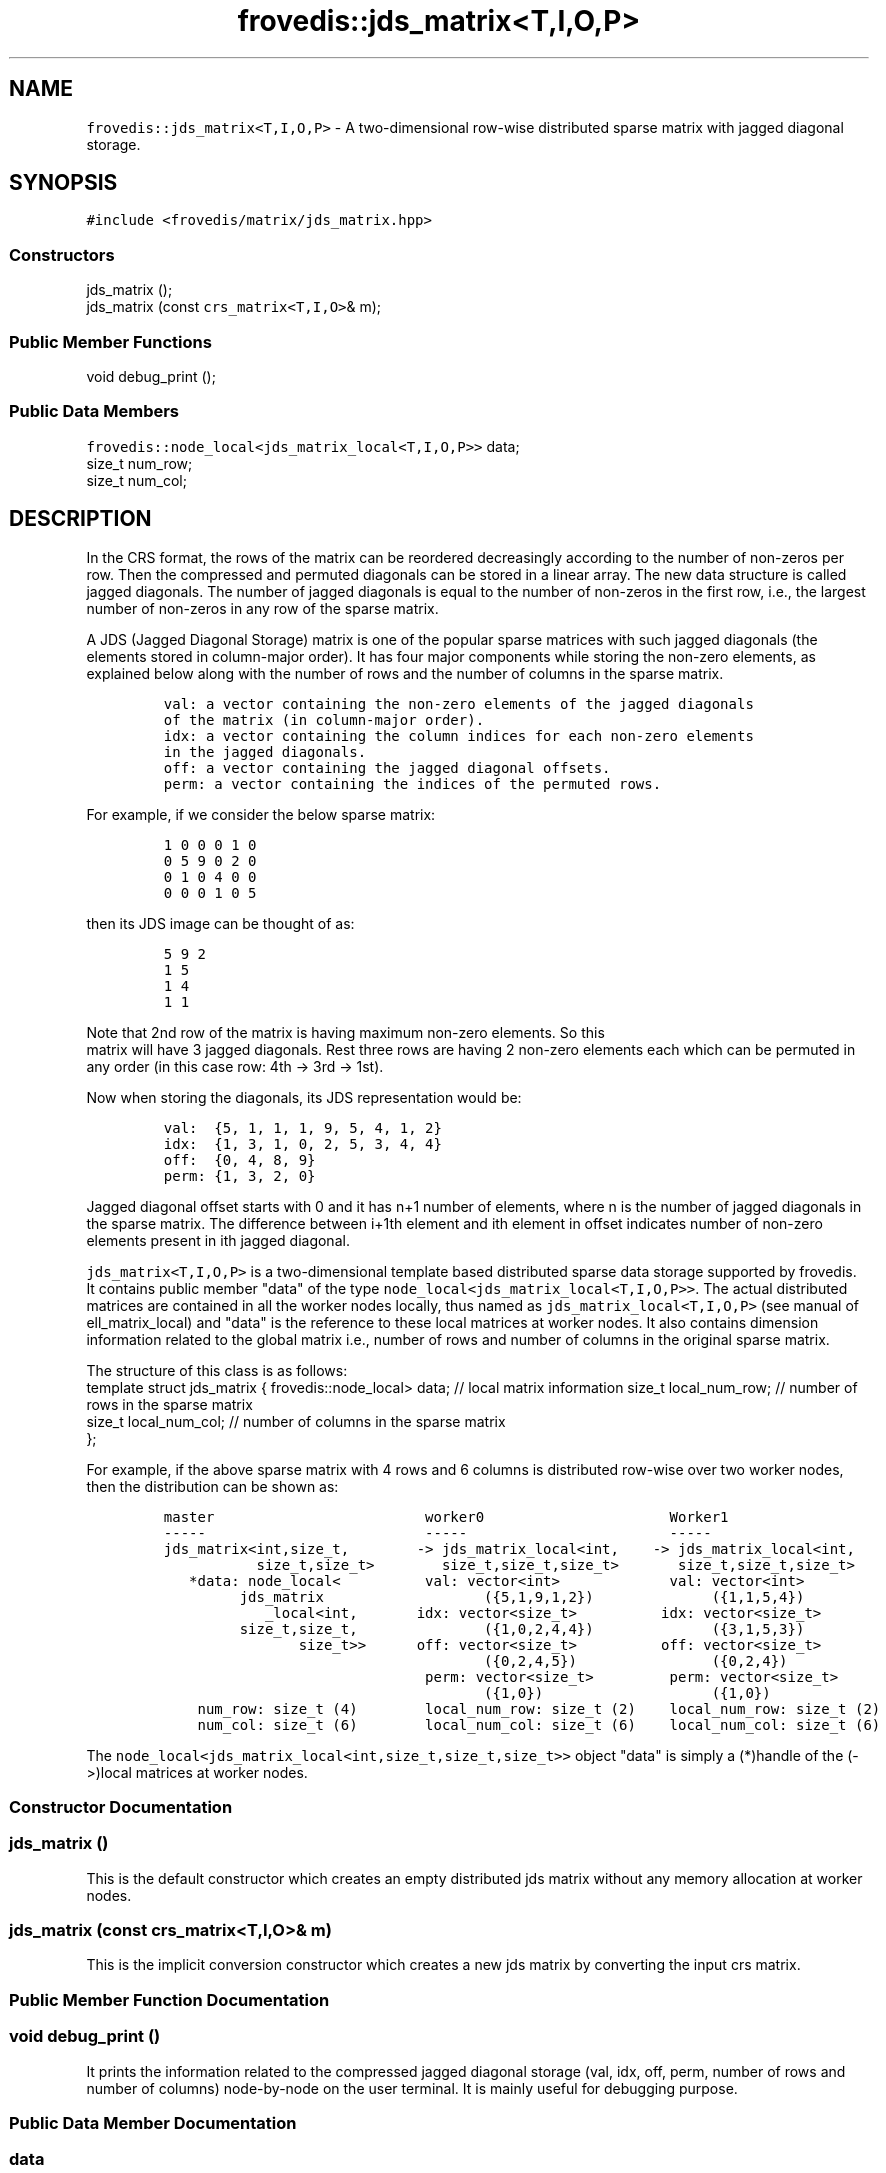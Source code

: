 .TH "frovedis::jds_matrix<T,I,O,P>" "" "" "" ""
.SH NAME
.PP
\f[C]frovedis::jds_matrix<T,I,O,P>\f[] \- A two\-dimensional row\-wise
distributed sparse matrix with jagged diagonal storage.
.SH SYNOPSIS
.PP
\f[C]#include\ <frovedis/matrix/jds_matrix.hpp>\f[]
.SS Constructors
.PP
jds_matrix ();
.PD 0
.P
.PD
jds_matrix (const \f[C]crs_matrix<T,I,O>\f[]& m);
.SS Public Member Functions
.PP
void debug_print ();
.SS Public Data Members
.PP
\f[C]frovedis::node_local<jds_matrix_local<T,I,O,P>>\f[] data;
.PD 0
.P
.PD
size_t num_row;
.PD 0
.P
.PD
size_t num_col;
.SH DESCRIPTION
.PP
In the CRS format, the rows of the matrix can be reordered decreasingly
according to the number of non\-zeros per row.
Then the compressed and permuted diagonals can be stored in a linear
array.
The new data structure is called jagged diagonals.
The number of jagged diagonals is equal to the number of non\-zeros in
the first row, i.e., the largest number of non\-zeros in any row of the
sparse matrix.
.PP
A JDS (Jagged Diagonal Storage) matrix is one of the popular sparse
matrices with such jagged diagonals (the elements stored in
column\-major order).
It has four major components while storing the non\-zero elements, as
explained below along with the number of rows and the number of columns
in the sparse matrix.
.IP
.nf
\f[C]
val:\ a\ vector\ containing\ the\ non\-zero\ elements\ of\ the\ jagged\ diagonals\ 
of\ the\ matrix\ (in\ column\-major\ order).\ \ \ 
idx:\ a\ vector\ containing\ the\ column\ indices\ for\ each\ non\-zero\ elements
in\ the\ jagged\ diagonals.\ \ \ \ 
off:\ a\ vector\ containing\ the\ jagged\ diagonal\ offsets.\ \ \ \ \ 
perm:\ a\ vector\ containing\ the\ indices\ of\ the\ permuted\ rows.
\f[]
.fi
.PP
For example, if we consider the below sparse matrix:
.IP
.nf
\f[C]
1\ 0\ 0\ 0\ 1\ 0
0\ 5\ 9\ 0\ 2\ 0
0\ 1\ 0\ 4\ 0\ 0
0\ 0\ 0\ 1\ 0\ 5\ \ \ 
\f[]
.fi
.PP
then its JDS image can be thought of as:
.IP
.nf
\f[C]
5\ 9\ 2\ \ \ 
1\ 5\ \ \ 
1\ 4\ \ \ 
1\ 1\ \ \ 
\f[]
.fi
.PP
Note that 2nd row of the matrix is having maximum non\-zero elements.
So this
.PD 0
.P
.PD
matrix will have 3 jagged diagonals.
Rest three rows are having 2 non\-zero elements each which can be
permuted in any order (in this case row: 4th \-> 3rd \-> 1st).
.PP
Now when storing the diagonals, its JDS representation would be:
.IP
.nf
\f[C]
val:\ \ {5,\ 1,\ 1,\ 1,\ 9,\ 5,\ 4,\ 1,\ 2}\ \ \ \ 
idx:\ \ {1,\ 3,\ 1,\ 0,\ 2,\ 5,\ 3,\ 4,\ 4}\ \ \ \ 
off:\ \ {0,\ 4,\ 8,\ 9}\ \ \ 
perm:\ {1,\ 3,\ 2,\ 0}
\f[]
.fi
.PP
Jagged diagonal offset starts with 0 and it has n+1 number of elements,
where n is the number of jagged diagonals in the sparse matrix.
The difference between i+1th element and ith element in offset indicates
number of non\-zero elements present in ith jagged diagonal.
.PP
\f[C]jds_matrix<T,I,O,P>\f[] is a two\-dimensional template based
distributed sparse data storage supported by frovedis.
It contains public member "data" of the type
\f[C]node_local<jds_matrix_local<T,I,O,P>>\f[].
The actual distributed matrices are contained in all the worker nodes
locally, thus named as \f[C]jds_matrix_local<T,I,O,P>\f[] (see manual of
ell_matrix_local) and "data" is the reference to these local matrices at
worker nodes.
It also contains dimension information related to the global matrix
i.e., number of rows and number of columns in the original sparse
matrix.
.PP
The structure of this class is as follows:
.PD 0
.P
.PD
template struct jds_matrix { frovedis::node_local> data; // local matrix
information size_t local_num_row; // number of rows in the sparse matrix
.PD 0
.P
.PD
size_t local_num_col; // number of columns in the sparse matrix
.PD 0
.P
.PD
};
.PP
For example, if the above sparse matrix with 4 rows and 6 columns is
distributed row\-wise over two worker nodes, then the distribution can
be shown as:
.IP
.nf
\f[C]
master\ \ \ \ \ \ \ \ \ \ \ \ \ \ \ \ \ \ \ \ \ \ \ \ \ worker0\ \ \ \ \ \ \ \ \ \ \ \ \ \ \ \ \ \ \ \ \ \ Worker1
\-\-\-\-\-\ \ \ \ \ \ \ \ \ \ \ \ \ \ \ \ \ \ \ \ \ \ \ \ \ \ \-\-\-\-\-\ \ \ \ \ \ \ \ \ \ \ \ \ \ \ \ \ \ \ \ \ \ \ \ \-\-\-\-\-
jds_matrix<int,size_t,\ \ \ \ \ \ \ \ \->\ jds_matrix_local<int,\ \ \ \ \->\ jds_matrix_local<int,
\ \ \ \ \ \ \ \ \ \ \ size_t,size_t>\ \ \ \ \ \ \ \ size_t,size_t,size_t>\ \ \ \ \ \ \ size_t,size_t,size_t>
\ \ \ *data:\ node_local<\ \ \ \ \ \ \ \ \ \ val:\ vector<int>\ \ \ \ \ \ \ \ \ \ \ \ \ val:\ vector<int>
\ \ \ \ \ \ \ \ \ jds_matrix\ \ \ \ \ \ \ \ \ \ \ \ \ \ \ \ \ \ \ ({5,1,9,1,2})\ \ \ \ \ \ \ \ \ \ \ \ \ \ ({1,1,5,4})
\ \ \ \ \ \ \ \ \ \ \ \ _local<int,\ \ \ \ \ \ \ idx:\ vector<size_t>\ \ \ \ \ \ \ \ \ \ idx:\ vector<size_t>
\ \ \ \ \ \ \ \ \ size_t,size_t,\ \ \ \ \ \ \ \ \ \ \ \ \ \ \ ({1,0,2,4,4})\ \ \ \ \ \ \ \ \ \ \ \ \ \ ({3,1,5,3})
\ \ \ \ \ \ \ \ \ \ \ \ \ \ \ \ size_t>>\ \ \ \ \ \ off:\ vector<size_t>\ \ \ \ \ \ \ \ \ \ off:\ vector<size_t>
\ \ \ \ \ \ \ \ \ \ \ \ \ \ \ \ \ \ \ \ \ \ \ \ \ \ \ \ \ \ \ \ \ \ \ \ \ \ ({0,2,4,5})\ \ \ \ \ \ \ \ \ \ \ \ \ \ \ \ ({0,2,4})
\ \ \ \ \ \ \ \ \ \ \ \ \ \ \ \ \ \ \ \ \ \ \ \ \ \ \ \ \ \ \ perm:\ vector<size_t>\ \ \ \ \ \ \ \ \ perm:\ vector<size_t>
\ \ \ \ \ \ \ \ \ \ \ \ \ \ \ \ \ \ \ \ \ \ \ \ \ \ \ \ \ \ \ \ \ \ \ \ \ \ ({1,0})\ \ \ \ \ \ \ \ \ \ \ \ \ \ \ \ \ \ \ \ ({1,0})
\ \ \ \ num_row:\ size_t\ (4)\ \ \ \ \ \ \ \ local_num_row:\ size_t\ (2)\ \ \ \ local_num_row:\ size_t\ (2)
\ \ \ \ num_col:\ size_t\ (6)\ \ \ \ \ \ \ \ local_num_col:\ size_t\ (6)\ \ \ \ local_num_col:\ size_t\ (6)
\f[]
.fi
.PP
The \f[C]node_local<jds_matrix_local<int,size_t,size_t,size_t>>\f[]
object "data" is simply a (*)handle of the (\->)local matrices at worker
nodes.
.SS Constructor Documentation
.SS jds_matrix ()
.PP
This is the default constructor which creates an empty distributed jds
matrix without any memory allocation at worker nodes.
.SS jds_matrix (const \f[C]crs_matrix<T,I,O>\f[]& m)
.PP
This is the implicit conversion constructor which creates a new jds
matrix by converting the input crs matrix.
.SS Public Member Function Documentation
.SS void debug_print ()
.PP
It prints the information related to the compressed jagged diagonal
storage (val, idx, off, perm, number of rows and number of columns)
node\-by\-node on the user terminal.
It is mainly useful for debugging purpose.
.SS Public Data Member Documentation
.SS data
.PP
An instance of \f[C]node_local<jds_matrix_local<T,I,O,P>>\f[] type to
contain the reference information related to local matrices at worker
nodes.
.SS num_row
.PP
A size_t attribute to contain the total number of rows in the 2D matrix
view.
.SS num_col
.PP
A size_t attribute to contain the total number of columns in the 2D
matrix view.
.SH SEE ALSO
.PP
jds_matrix_local, crs_matrix, ell_matrix
